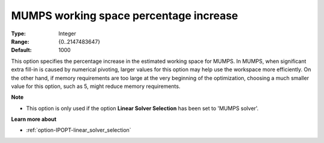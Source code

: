 

.. _option-IPOPT-mumps_working_space_percentage_increase:


MUMPS working space percentage increase
=======================================



:Type:	Integer	
:Range:	{0..2147483647}	
:Default:	1000	



This option specifies the percentage increase in the estimated working space for MUMPS. In MUMPS, when significant extra fill-in is caused by numerical pivoting, larger values for this option may help use the workspace more efficiently. On the other hand, if memory requirements are too large at the very beginning of the optimization, choosing a much smaller value for this option, such as 5, might reduce memory requirements.



**Note** 

*	This option is only used if the option **Linear Solver Selection**  has been set to 'MUMPS solver'. 




**Learn more about** 

*	:ref:`option-IPOPT-linear_solver_selection` 
